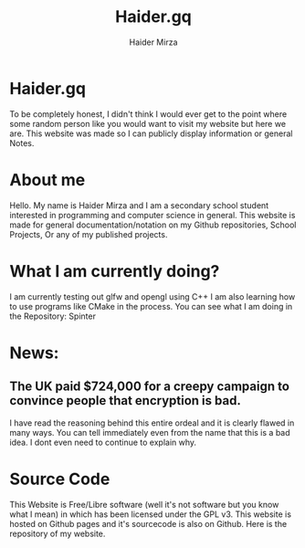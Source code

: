 #+TITLE: Haider.gq
#+AUTHOR: Haider Mirza

* Haider.gq 
To be completely honest, I didn't think I would ever get to the point where some random person like you would want to visit my website but here we are.
This website was made so I can publicly display information or general Notes.
  
* About me
Hello.
My name is Haider Mirza and I am a secondary school student interested in programming and computer science in general.
This website is made for general documentation/notation on my Github repositories, School Projects, Or any of my published projects.
  
* What I am currently doing?
I am currently testing out glfw and opengl using C++
I am also learning how to use programs like CMake in the process.
You can see what I am doing in the Repository: Spinter

* News:
** The UK paid $724,000 for a creepy campaign to convince people that encryption is bad.
   I have read the reasoning behind this entire ordeal and it is clearly flawed in many ways.
   You can tell immediately even from the name that this is a bad idea. I dont even need to continue to explain why.

* Source Code
This Website is Free/Libre software (well it's not software but you know what I mean) in which has been licensed under the GPL v3.
This website is hosted on Github pages and it's sourcecode is also on Github. 
Here is the repository of my website.
  
  
